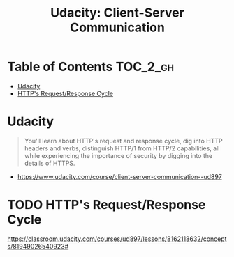 #+TITLE: Udacity: Client-Server Communication
* Table of Contents                                                :TOC_2_gh:
 - [[#udacity][Udacity]]
 - [[#https-requestresponse-cycle][HTTP's Request/Response Cycle]]

* Udacity
#+BEGIN_QUOTE
You'll learn about HTTP's request and response cycle,
dig into HTTP headers and verbs, distinguish HTTP/1 from HTTP/2 capabilities,
all while experiencing the importance of security by digging into the details of HTTPS.
#+END_QUOTE

:REFERENCES:
- https://www.udacity.com/course/client-server-communication--ud897
:END:

* TODO HTTP's Request/Response Cycle
https://classroom.udacity.com/courses/ud897/lessons/8162118632/concepts/81949026540923#
